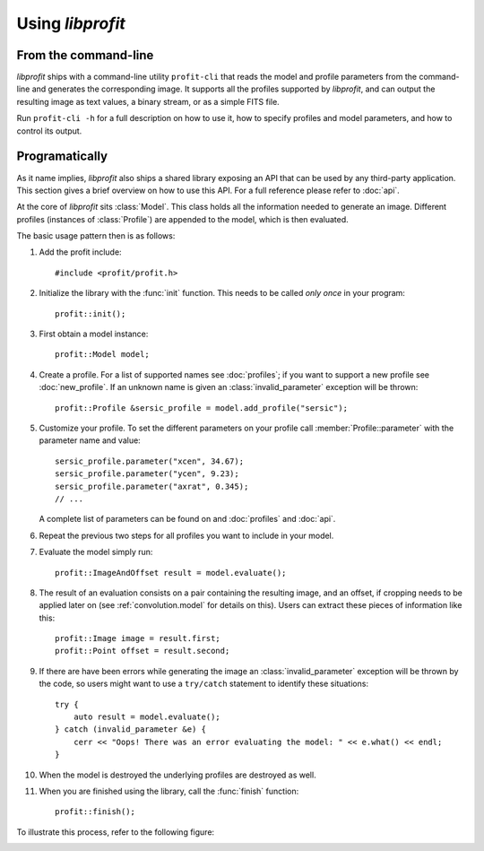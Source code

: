 Using *libprofit*
=================

From the command-line
---------------------

*libprofit* ships with a command-line utility ``profit-cli``
that reads the model and profile parameters from the command-line
and generates the corresponding image.
It supports all the profiles supported by *libprofit*,
and can output the resulting image as text values, a binary stream,
or as a simple FITS file.

Run ``profit-cli -h`` for a full description on how to use it,
how to specify profiles and model parameters,
and how to control its output.

Programatically
---------------

As it name implies, *libprofit* also ships a shared library
exposing an API that can be used by any third-party application.
This section gives a brief overview on how to use this API.
For a full reference please refer to :doc:`api`.

.. default-domain:: cpp
.. highlight:: cpp
.. namespace:: profit

At the core of *libprofit* sits :class:`Model`.
This class holds all the information needed to generate an image.
Different profiles (instances of :class:`Profile`)
are appended to the model, which is then evaluated.

The basic usage pattern then is as follows:

#. Add the profit include::

	 #include <profit/profit.h>

#. Initialize the library with the :func:`init` function.
   This needs to be called *only once* in your program::

	 profit::init();

#. First obtain a model instance::

	 profit::Model model;

#. Create a profile. For a list of supported names see :doc:`profiles`;
   if you want to support a new profile see :doc:`new_profile`.
   If an unknown name is given an :class:`invalid_parameter` exception will be
   thrown::

	 profit::Profile &sersic_profile = model.add_profile("sersic");

#. Customize your profile.
   To set the different parameters on your profile call
   :member:`Profile::parameter` with the parameter name and value::

	 sersic_profile.parameter("xcen", 34.67);
	 sersic_profile.parameter("ycen", 9.23);
	 sersic_profile.parameter("axrat", 0.345);
	 // ...

   A complete list of parameters can be found on and :doc:`profiles` and
   :doc:`api`.

#. Repeat the previous two steps for all profiles
   you want to include in your model.

#. Evaluate the model simply run::

	 profit::ImageAndOffset result = model.evaluate();

#. The result of an evaluation consists on a pair
   containing the resulting image,
   and an offset, if cropping needs to be applied later on
   (see :ref:`convolution.model` for details on this).
   Users can extract these pieces of information like this::

	 profit::Image image = result.first;
	 profit::Point offset = result.second;

#. If there are have been errors
   while generating the image
   an :class:`invalid_parameter` exception will be thrown by the code,
   so users might want to use a ``try/catch`` statement
   to identify these situations::

	 try {
	     auto result = model.evaluate();
	 } catch (invalid_parameter &e) {
	     cerr << "Oops! There was an error evaluating the model: " << e.what() << endl;
	 }

#. When the model is destroyed the underlying profiles are destroyed as well.

#. When you are finished using the library,
   call the :func:`finish` function::

	 profit::finish();

To illustrate this process, refer to the following figure:

.. image:: images/evaluation.png
